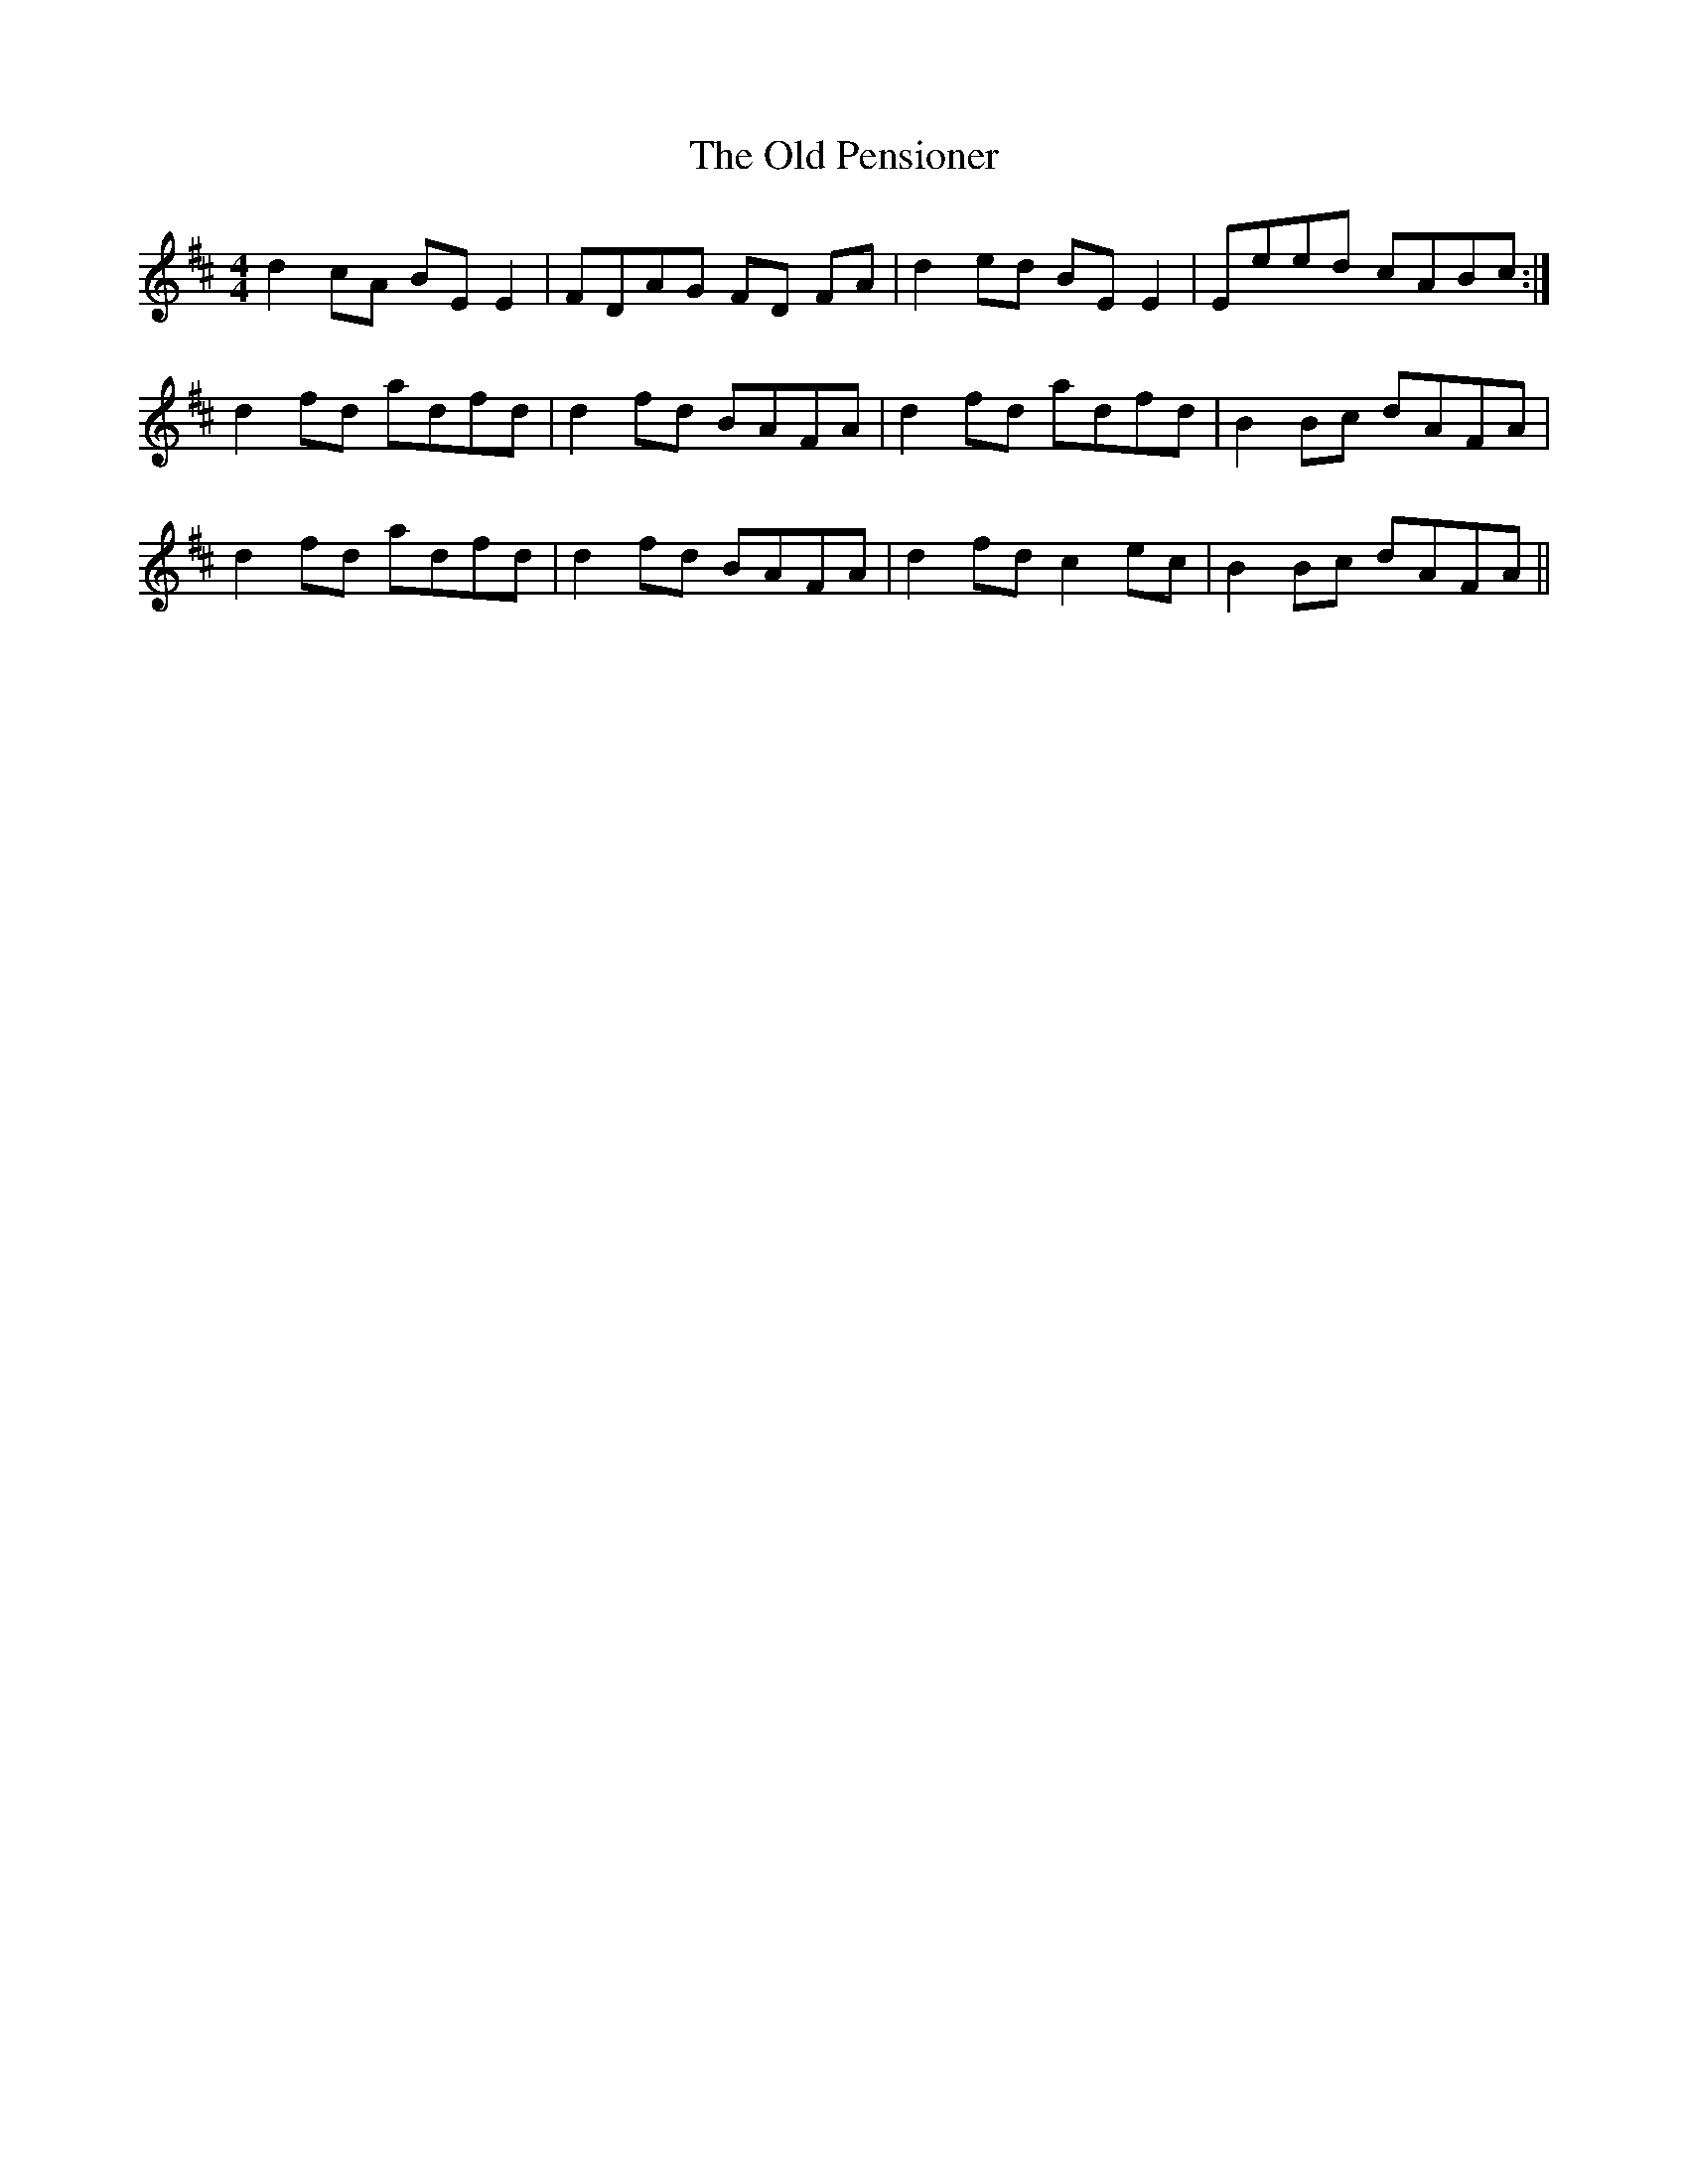 X: 30349
T: Old Pensioner, The
R: reel
M: 4/4
K: Dmajor
d2 cA BE E2|FDAG FD FA|d2 ed BEE2|Eeed cABc:|
d2 fd adfd|d2 fd BAFA|d2 fd adfd|B2Bc dAFA|
d2 fd adfd|d2 fd BAFA|d2fd c2ec|B2Bc dAFA||

